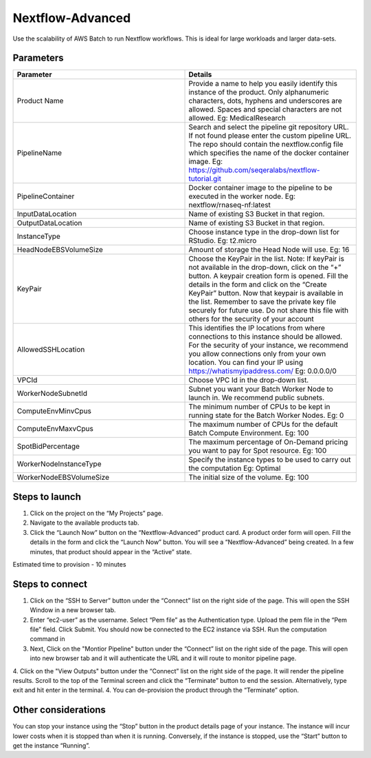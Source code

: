 Nextflow-Advanced
=================

Use the scalability of AWS Batch to run Nextflow workflows. This is ideal for large workloads and larger data-sets.

Parameters
-----------

.. list-table:: 
   :widths: 50, 50
   :header-rows: 1

   * - Parameter
     - Details
   * - Product Name
     - Provide a name to help you easily identify this instance of the product. Only alphanumeric characters, dots, hyphens and underscores are allowed. Spaces and special characters are not allowed. Eg: MedicalResearch 
   * - PipelineName
     - Search and select the pipeline git repository URL. If not found please enter the custom pipeline URL. The repo should contain the nextflow.config file which specifies the name of the docker container image. Eg: https://github.com/seqeralabs/nextflow-tutorial.git
   * - PipelineContainer
     - Docker container image to the pipeline to be executed in the worker node. Eg: nextflow/rnaseq-nf:latest
   * - InputDataLocation
     - Name of existing S3 Bucket in that region.
   * - OutputDataLocation
     - Name of existing S3 Bucket in that region.
   * - InstanceType
     - Choose instance type in the drop-down list for RStudio. Eg: t2.micro
   * - HeadNodeEBSVolumeSize
     - Amount of storage the Head Node will use. Eg: 16 
   * - KeyPair
     - Choose the KeyPair in the list. Note: If keyPair is not available in the drop-down, click on the “+” button. A keypair creation form is opened. Fill the details in the form and click on the “Create KeyPair” button. Now that keypair is available in the list. Remember to save the private key file securely for future use. Do not share this file with others for the security of your account
   * - AllowedSSHLocation
     - This identifies the IP locations from where connections to this instance should be allowed. For the security of your instance, we recommend you allow connections only from your own location. You can find your IP using https://whatismyipaddress.com/ Eg: 0.0.0.0/0
   * - VPCId
     - Choose VPC Id in the drop-down list.
   * - WorkerNodeSubnetId
     - Subnet you want your Batch Worker Node to launch in. We recommend public subnets.
   * - ComputeEnvMinvCpus
     - The minimum number of CPUs to be kept in running state for the Batch Worker Nodes. Eg: 0
   * - ComputeEnvMaxvCpus
     - The maximum number of CPUs for the default Batch Compute Environment. Eg: 100
   * - SpotBidPercentage
     - The maximum percentage of On-Demand pricing you want to pay for Spot resource. Eg: 100
   * - WorkerNodeInstanceType
     - Specify the instance types to be used to carry out the computation Eg: Optimal 
   * - WorkerNodeEBSVolumeSize
     - The initial size of the volume.  Eg: 100

   
Steps to launch
----------------

1. Click on the project on the “My Projects” page.
2. Navigate to the available products tab.
3. Click the “Launch Now” button on the  “Nextflow-Advanced” product card. A product order form will open. Fill the details in the form and click the “Launch Now” button. You will see a  “Nextflow-Advanced” being created. In a few minutes, that product should appear in the “Active” state.

Estimated time to provision -  10 minutes

Steps to connect
----------------

1. Click on the “SSH to Server” button under the “Connect” list on the right side of the page. This will open the SSH Window in a new browser tab. 
2. Enter “ec2-user” as the username. Select “Pem file” as the Authentication type. Upload the pem file in the “Pem file” field. Click Submit. You should now be connected to the EC2 instance via SSH. Run the computation command in
3. Next, Click on the "Montior Pipeline" button under the “Connect” list on the right side of the page. This will open into new browser tab and it will authenticate the URL and it will route to monitor pipeline page.
4. Click on the "View Outputs" button under the “Connect” list on the right side of the page. It will render the pipeline results.
Scroll to the top of the Terminal screen and click the “Terminate” button to end the session. Alternatively, type exit and hit enter in the terminal.
4. You can de-provision the product through the “Terminate” option.


Other considerations   
---------------------

You can stop your instance using the “Stop” button in the product details page of your instance. The instance will incur lower costs when it is stopped than when it is running. Conversely, if the instance is stopped, use the “Start” button to get the instance “Running”.

